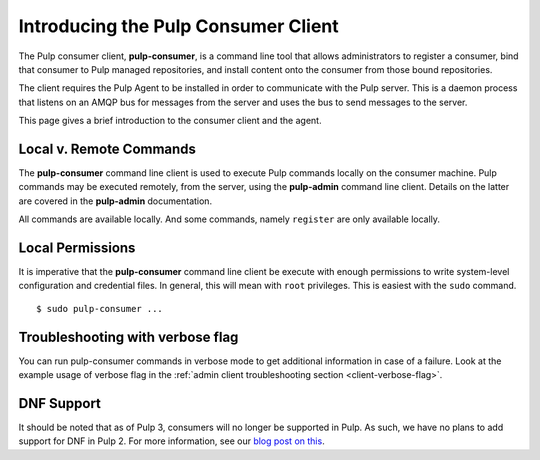 Introducing the Pulp Consumer Client
====================================

The Pulp consumer client, **pulp-consumer**, is a command line tool that allows 
administrators to register a consumer, bind that consumer to Pulp managed 
repositories, and install content onto the consumer from those bound 
repositories.

The client requires the Pulp Agent to be installed in order to communicate with 
the Pulp server. This is a daemon process that listens on an AMQP bus for 
messages from the server and uses the bus to send messages to the server.

This page gives a brief introduction to the consumer client and the agent.


Local v. Remote Commands
------------------------

The **pulp-consumer** command line client is used to execute Pulp commands 
locally on the consumer machine. Pulp commands may be executed remotely, from 
the server, using the **pulp-admin** command line client. Details on the latter 
are covered in the **pulp-admin** documentation.

All commands are available locally. And some commands, namely ``register`` are 
only available locally.


Local Permissions
-----------------

It is imperative that the **pulp-consumer** command line client be execute with 
enough permissions to write system-level configuration and credential files. In 
general, this will mean with ``root`` privileges. This is easiest with the 
``sudo`` command.

::

 $ sudo pulp-consumer ...


Troubleshooting with verbose flag
---------------------------------

You can run pulp-consumer commands in verbose mode to get additional information
in case of a failure. Look at the example usage of verbose flag in the
:ref:`admin client troubleshooting section <client-verbose-flag>`.


DNF Support
-----------

It should be noted that as of Pulp 3, consumers will no longer be supported in
Pulp. As such, we have no plans to add support for DNF in Pulp 2. For more
information, see our `blog post on this
<https://pulpproject.org/2018/03/01/deprecating-consumers/>`_.
